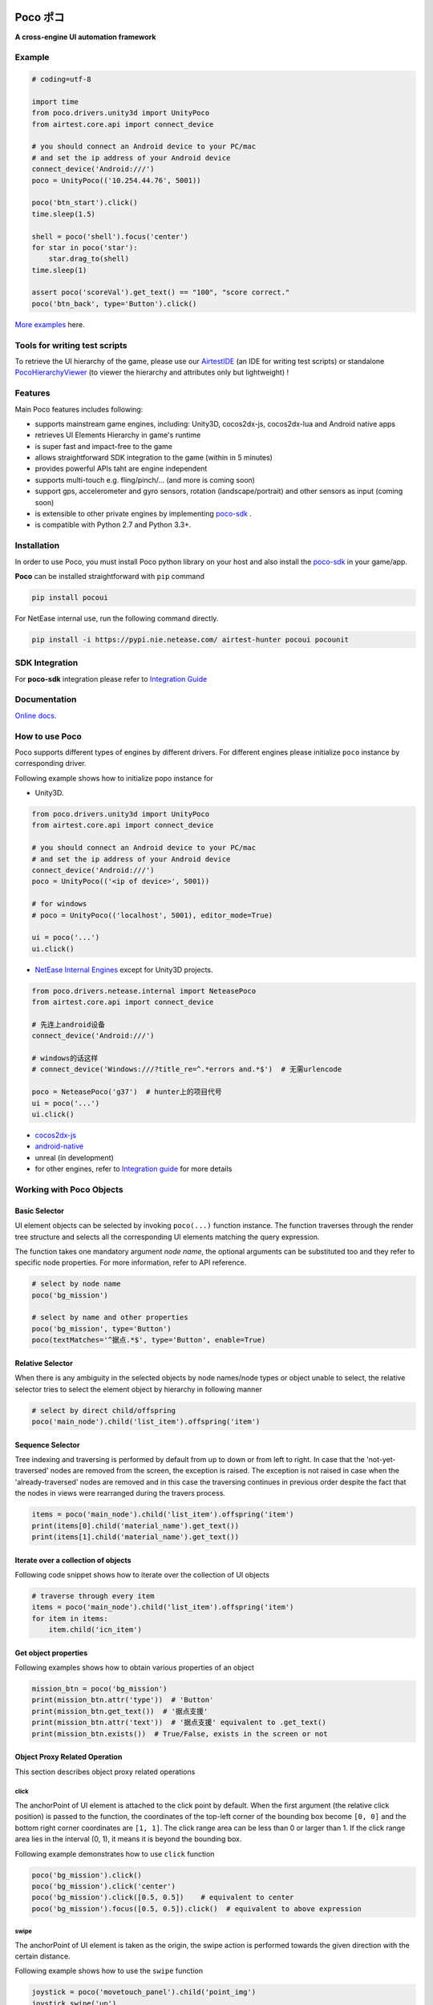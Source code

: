 
.. image:: doc/img/logo-landscape-no-padding.png

Poco ポコ
=======

**A cross-engine UI automation framework**

Example
-------

.. image:: doc/img/overview.gif

.. code-block:: python

    # coding=utf-8

    import time
    from poco.drivers.unity3d import UnityPoco
    from airtest.core.api import connect_device

    # you should connect an Android device to your PC/mac
    # and set the ip address of your Android device
    connect_device('Android:///')
    poco = UnityPoco(('10.254.44.76', 5001))

    poco('btn_start').click()
    time.sleep(1.5)

    shell = poco('shell').focus('center')
    for star in poco('star'):
        star.drag_to(shell)
    time.sleep(1)

    assert poco('scoreVal').get_text() == "100", "score correct."
    poco('btn_back', type='Button').click()

`More examples`_ here.

Tools for writing test scripts
------------------------------

To retrieve the UI hierarchy of the game, please use our `AirtestIDE`_ (an IDE for writing test scripts) or
standalone `PocoHierarchyViewer`_ (to viewer the hierarchy and attributes only but lightweight) !

Features
--------

Main Poco features includes following:

* supports mainstream game engines, including: Unity3D, cocos2dx-js, cocos2dx-lua and Android native apps
* retrieves UI Elements Hierarchy in game's runtime
* is super fast and impact-free to the game
* allows straightforward SDK integration to the game (within in 5 minutes)
* provides powerful APIs taht are engine independent
* supports multi-touch e.g. fling/pinch/... (and more is coming soon)
* support gps, accelerometer and gyro sensors, rotation (landscape/portrait) and other sensors as input (coming soon)
* is extensible to other private engines by implementing `poco-sdk`_ .
* is compatible with Python 2.7 and Python 3.3+.

Installation
------------

In order to use Poco, you must install Poco python library on your host and also install the `poco-sdk`_ in
your game/app.

**Poco** can be installed straightforward with ``pip`` command

.. code-block:: bash

    pip install pocoui

For NetEase internal use, run the following command directly.

.. code-block:: bash

    pip install -i https://pypi.nie.netease.com/ airtest-hunter pocoui pocounit

SDK Integration
---------------

For **poco-sdk** integration please refer to `Integration Guide`_


Documentation
-------------

`Online docs`_.

How to use Poco
---------------

Poco supports different types of engines by different drivers. For different engines please initialize ``poco`` instance
by corresponding driver.

Following example shows how to initialize popo instance for

* Unity3D.

.. code-block:: python

    from poco.drivers.unity3d import UnityPoco
    from airtest.core.api import connect_device

    # you should connect an Android device to your PC/mac
    # and set the ip address of your Android device
    connect_device('Android:///')
    poco = UnityPoco(('<ip of device>', 5001))

    # for windows
    # poco = UnityPoco(('localhost', 5001), editor_mode=True)

    ui = poco('...')
    ui.click()


* `NetEase Internal Engines <poco.drivers.netease.internal.html>`_ except for Unity3D projects.

.. code-block:: python

    from poco.drivers.netease.internal import NeteasePoco
    from airtest.core.api import connect_device

    # 先连上android设备
    connect_device('Android:///')

    # windows的话这样
    # connect_device('Windows:///?title_re=^.*errors and.*$')  # 无需urlencode

    poco = NeteasePoco('g37')  # hunter上的项目代号
    ui = poco('...')
    ui.click()


* `cocos2dx-js`_
* `android-native`_
* unreal (in development)
* for other engines, refer to `Integration guide`_ for more details


Working with Poco Objects
-------------------------

Basic Selector
""""""""""""""

UI element objects can be selected by invoking ``poco(...)`` function instance. The function traverses through the
render tree structure and selects all the corresponding UI elements matching the query expression.

The function takes one mandatory argument `node name`, the optional arguments can be substituted too and they refer to
specific node properties. For more information, refer to API reference.


.. code-block:: python

    # select by node name
    poco('bg_mission')
    
    # select by name and other properties
    poco('bg_mission', type='Button')
    poco(textMatches='^据点.*$', type='Button', enable=True)


.. image:: doc/img/hunter-poco-select-simple.png


Relative Selector
"""""""""""""""""

When there is any ambiguity in the selected objects by node names/node types or object unable to select, the relative
selector tries to select the element object by hierarchy in following manner

.. code-block:: python

    # select by direct child/offspring
    poco('main_node').child('list_item').offspring('item')


.. image:: doc/img/hunter-poco-select-relative.png

Sequence Selector
"""""""""""""""""

Tree indexing and traversing is performed by default from up to down or from left to right. In case that
the 'not-yet-traversed' nodes are removed from the screen, the exception is raised. The exception is not raised in case
when the 'already-traversed' nodes are removed and in this case the traversing continues in previous order despite
the fact that the nodes in views were rearranged during the travers process.

.. code-block:: python

    items = poco('main_node').child('list_item').offspring('item')
    print(items[0].child('material_name').get_text())
    print(items[1].child('material_name').get_text())

.. image:: doc/img/hunter-poco-select-sequence.png

Iterate over a collection of objects
""""""""""""""""""""""""""""""""""""

Following code snippet shows how to iterate over the collection of UI objects

.. code-block:: python

    # traverse through every item
    items = poco('main_node').child('list_item').offspring('item')
    for item in items:
        item.child('icn_item')


.. image:: doc/img/hunter-poco-iteration.png

Get object properties
"""""""""""""""""""""

Following examples shows how to obtain various properties of an object

.. code-block:: python
    
    mission_btn = poco('bg_mission')
    print(mission_btn.attr('type'))  # 'Button'
    print(mission_btn.get_text())  # '据点支援'
    print(mission_btn.attr('text'))  # '据点支援' equivalent to .get_text()
    print(mission_btn.exists())  # True/False, exists in the screen or not


Object Proxy Related Operation
""""""""""""""""""""""""""""""

This section describes object proxy related operations

click
'''''

The anchorPoint of UI element is attached to the click point by default. When the first argument
(the relative click position) is passed to the function, the coordinates of the top-left corner of the bounding box
become ``[0, 0]`` and the bottom right corner coordinates are ``[1, 1]``. The click range area can be less than 0 or
larger than 1. If the click range area lies in the interval (0, 1), it means it is beyond the bounding box.

Following example demonstrates how to use ``click`` function

.. code-block:: python

    poco('bg_mission').click()
    poco('bg_mission').click('center')
    poco('bg_mission').click([0.5, 0.5])    # equivalent to center
    poco('bg_mission').focus([0.5, 0.5]).click()  # equivalent to above expression


.. image:: doc/img/hunter-poco-click.png

swipe
'''''

The anchorPoint of UI element is taken as the origin, the swipe action is performed towards the given direction with
the certain distance.

Following example shows how to use the ``swipe`` function

.. code-block:: python

    joystick = poco('movetouch_panel').child('point_img')
    joystick.swipe('up')
    joystick.swipe([0.2, -0.2])  # swipe sqrt(0.08) unit distance at 45 degree angle up-and-right
    joystick.swipe([0.2, -0.2], duration=0.5)


.. image:: doc/img/hunter-poco-swipe.png

drag
''''
 
Drag from current UI element to the target UI element.

Following example shows how to use the ``drag_to`` function

.. code-block:: python

    poco(text='突破芯片').drag_to(poco(text='岩石司康饼'))


.. image:: doc/img/hunter-poco-drag.png

focus (local positioning)
'''''''''''''''''''''''''

The anchorPoint is set as the origin when conducting operations related to the node coordinates. If the the local click
area is need, the focus function can be used. The coordinate system is similar to the screen coordinates - the origin
is put to the top left corner of the bounding box and with length of unit of 1, i.e the coordinates of the center are
then ``[0.5, 0.5]`` and the bottom right corner has coordinates ``[1, 1]``.


.. code-block:: python

    poco('bg_mission').focus('center').click()  # click the center


The focus function can also be used as internal positioning within the objects. Following example demonstrates the implementation of `scroll` operation in `ScrollView`.

.. code-block:: python

    scrollView = poco(type='ScollView')
    scrollView.focus([0.5, 0.8]).drag_to(scrollView.focus([0.5, 0.2]))


wait
''''

Wait for the target objects to appear on the screen and return the object proxy itself. If the object exists, return
immediately.

.. code-block:: python

    poco('bg_mission').wait(5).click()  # wait 5 seconds at most，click once the object appears
    poco('bg_mission').wait(5).exists()  # wait 5 seconds at most，return Exists or Not Exists


Global Operation
""""""""""""""""

`Poco` framework also allows to perform the operations without any UI elements selected. These operations are called
`global` operations.

click
'''''

.. code-block:: python

    poco.click([0.5, 0.5])  # click the center of screen
    poco.long_click([0.5, 0.5], duration=3)


swipe
'''''

.. code-block:: python

    # swipe from A to B
    point_a = [0.1, 0.1]
    center = [0.5, 0.5]
    poco.swipe(point_a, center)
    
    # swipe from A by given direction
    direction = [0.1, 0]
    poco.swipe(point_a, direction=direction)


snapshot
''''''''

Take a screenshot of the current screen in base64 encoded string. The image format depends on the sdk implementation.
Take a look at :py:meth:`ScreenInterface.getScreen <poco.sdk.interfaces.screen.ScreenInterface.getScreen>`
to dive into sdk implementation details.

**Note**: ``snapshot``  is not supported in some engine implementation of poco.

.. code-block:: python

    from base64 import b64decode
    
    b64img, fmt = poco.snapshot(width=720)
    open('screen.{}'.format(fmt), 'wb').write(b64decode(b64img))


Exceptions
----------

This sections describes the Poco framework errors and exceptions.

PocoTargetTimeout
"""""""""""""""""

.. code-block:: python

    from poco.exceptions import PocoTargetTimeout
    
    try:
        poco('guide_panel', type='ImageView').wait_for_appearance()
    except PocoTargetTimeout:
        # bugs here as the panel not shown
        raise


PocoNoSuchNodeException
"""""""""""""""""""""""

.. code-block:: python

    from poco.exceptions import PocoNoSuchNodeException
    
    img = poco('guide_panel', type='ImageView')
    try:
        if not img.exists():
            img.click()
    except PocoNoSuchNodeException:
        # If attempt to operate inexistent nodes, an exception will be thrown
        pass


Unit Test
---------

Poco is an automation test framework. For unit testing, please refer to `PocoUnit`_ section. PocoUnit provides a full 
set of assertion methods and furthermore, it is also compatible with the ``unittest`` in Python standard library.

Some Concepts
-------------

This section describes some basic concepts of Poco. Basic terminology used in following section

* **Target device**: test devices where the apps or games run on, it usually refers to mobile phone devices
* **UI proxy**: proxy objects within Poco framework, they represent zero (none), one or multiple in-game UI elements
* **Node/UI element**: UI element instances or nodes in app/game
* **query expression**: a serializable internal data structure through which Poco interacts with **target devices** and
  selects the corresponding UI elements. It is not usually needed to pay much attention to this unless it is required
  to customize the ``Selector`` class.

Following images show the UI hierarchy represented in Poco

.. image:: doc/img/hunter-inspector.png
.. image:: doc/img/hunter-inspector-text-attribute.png
.. image:: doc/img/hunter-inspector-hierarchy-relations.png

Definitions of coordinate system and metric space
"""""""""""""""""""""""""""""""""""""""""""""""""

Normalized Coordinate System
''''''''''''''''''''''''''''

In normalized coordinate system, the origin (0, 0) lies on top left corner of the device display. The height and the
width of the screen are chosen as 1 unit of length, refer to image below for more detailed information.
In normalized coordinate system, the same UI elements on the devices with different resolution have always the same
position and size. This is especially very handy when writing cross-device test cases.

The space of normalized coordinate system is uniformly distributed, i.e. the coordinates of the screen center are
(0.5, 0.5) and the computing method of other scalars and vectors are all same in Euclidean space.

.. image:: doc/img/hunter-poco-coordinate-system.png

Local Coordinate System (local positioning)
'''''''''''''''''''''''''''''''''''''''''''

The aim of introducing local coordinate system is to express the coordinates with reference to a certain UI elements.
The origin (0,0) of local coordinate system lies on the top left corner of UI bounding box, x-axis goes horizontally
rightward direction and y-axis goes vertically downwards. The height and the width of UI element are chosen as 1 unit of
length. Coordinates are expressed as signed distances from the origin. Other definitions are same as for normalized
coordinate system.

Local coordinate system is more flexible in order to locate the position within or outside of UI element, e.g
the coordinates at (0.5, 0.5) corresponds to the center of the UI element while coordinates larger than 1 or less than 0
correspond to the position out of the UI element.


..
 下面的连接要替换成绝对路径

.. _中文README(Chinese README): 
.. _poco-sdk: doc/integration.html
.. _Integration Guide: doc/integration.html
.. _Integration Guide for NetEase: doc/integration.html#netease-internal-engines
.. _More examples: doc/poco-example/index.html
.. _PocoUnit: http://git-qa.gz.netease.com/maki/PocoUnit
.. _AirtestIDE: 下载链接
.. _PocoHierarchyViewer: http://init.nie.netease.com/downloads/poco/PocoHierarchyViewer-win32-x64.zip

.. _API Reference: http://init.nie.netease.com/autodoc/poco/doc-auto/index.html#api-reference
.. _Online docs: http://init.nie.netease.com/autodoc/poco/doc-auto/index.html


..
 下面是对应sdk的下载链接

.. _cocos2dx-js:
.. _android-native:
